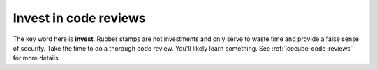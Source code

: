 Invest in code reviews
----------------------

The key word here is **invest**.  Rubber stamps are not investments and
only serve to waste time and provide a false sense of security.  Take
the time to do a thorough code review.  You'll likely learn something.
See :ref:`icecube-code-reviews` for more details.

